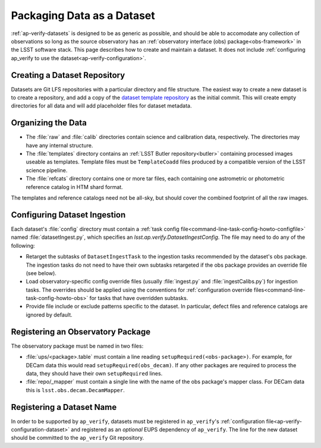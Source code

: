 .. _ap-verify-datasets-creation:

.. _ap-verify-datasets-structure:

###########################
Packaging Data as a Dataset
###########################

:ref:`ap-verify-datasets` is designed to be as generic as possible, and should be able to accomodate any collection of observations so long as the source observatory has an :ref:`observatory interface (obs) package<obs-framework>` in the LSST software stack.
This page describes how to create and maintain a dataset.
It does not include :ref:`configuring ap_verify to use the dataset<ap-verify-configuration>`.

.. _ap-verify-datasets-creation-gitlfs:

Creating a Dataset Repository
-----------------------------

Datasets are Git LFS repositories with a particular directory and file structure.
The easiest way to create a new dataset is to create a repository, and add a copy of the `dataset template repository`_ as the initial commit.
This will create empty directories for all data and will add placeholder files for dataset metadata.

.. _dataset template repository: https://github.com/lsst-dm/ap_verify_dataset_template

.. _ap-verify-datasets-creation-layout:

Organizing the Data
-------------------

* The :file:`raw` and :file:`calib` directories contain science and calibration data, respectively.
  The directories may have any internal structure.
* The :file:`templates` directory contains an :ref:`LSST Butler repository<butler>` containing processed images useable as templates.
  Template files must be ``TemplateCoadd`` files produced by a compatible version of the LSST science pipeline.
* The :file:`refcats` directory contains one or more tar files, each containing one astrometric or photometric reference catalog in HTM shard format.

The templates and reference catalogs need not be all-sky, but should cover the combined footprint of all the raw images.

.. _ap-verify-datasets-creation-config:

Configuring Dataset Ingestion
-----------------------------

Each dataset's :file:`config` directory must contain a :ref:`task config file<command-line-task-config-howto-configfile>` named :file:`datasetIngest.py`, which specifies an `lsst.ap.verify.DatasetIngestConfig`.
The file may need to do any of the following:

* Retarget the subtasks of ``DatasetIngestTask`` to the ingestion tasks recommended by the dataset's obs package.
  The ingestion tasks do not need to have their own subtasks retargeted if the obs package provides an override file (see below).
* Load observatory-specific config override files (usually :file:`ingest.py` and :file:`ingestCalibs.py`) for ingestion tasks.
  The overrides should be applied using the conventions for :ref:`configuration override files<command-line-task-config-howto-obs>` for tasks that have overridden subtasks.
* Provide file include or exclude patterns specific to the dataset.
  In particular, defect files and reference catalogs are ignored by default.

.. _ap-verify-datasets-creation-obs:

Registering an Observatory Package
----------------------------------

The observatory package must be named in two files:

* :file:`ups/<package>.table` must contain a line reading ``setupRequired(<obs-package>)``.
  For example, for DECam data this would read ``setupRequired(obs_decam)``.
  If any other packages are required to process the data, they should have their own ``setupRequired`` lines.
* :file:`repo/_mapper` must contain a single line with the name of the obs package's mapper class.
  For DECam data this is ``lsst.obs.decam.DecamMapper``.

.. _ap-verify-datasets-creation-name:

Registering a Dataset Name
--------------------------

In order to be supported by ``ap_verify``, datasets must be registered in ``ap_verify``'s :ref:`configuration file<ap-verify-configuration-dataset>` and registered as an *optional* EUPS dependency of ``ap_verify``.
The line for the new dataset should be committed to the ``ap_verify`` Git repository.
